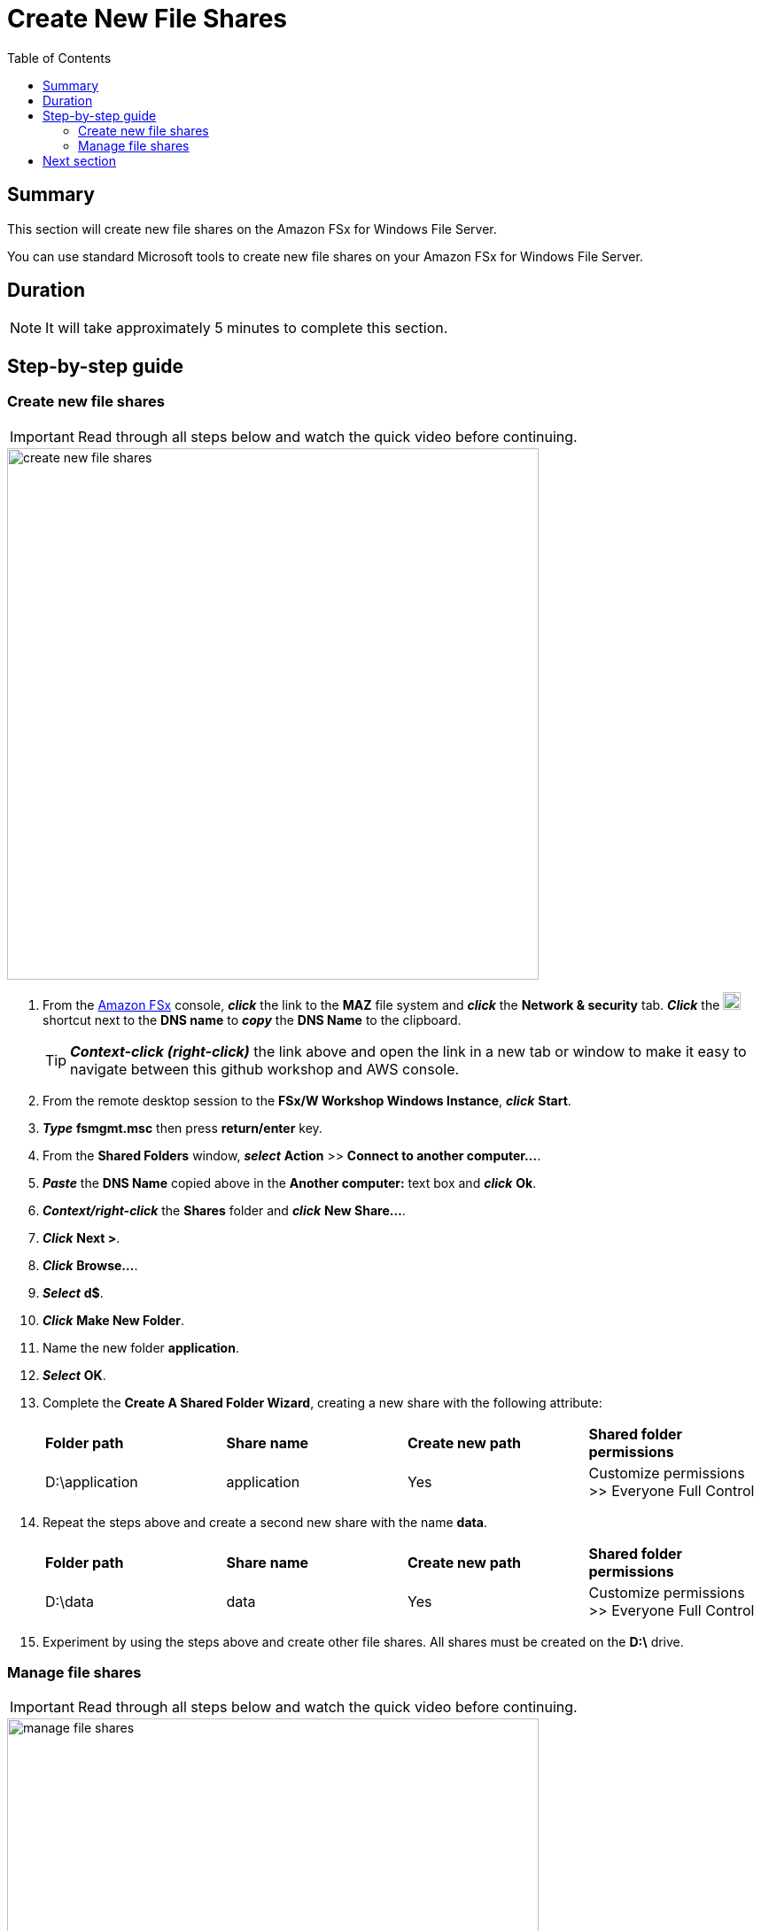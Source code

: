 = Create New File Shares
:toc:
:icons:
:linkattrs:
:imagesdir: ../resources/images


== Summary

This section will create new file shares on the Amazon FSx for Windows File Server.

You can use standard Microsoft tools to create new file shares on your Amazon FSx for Windows File Server.


== Duration

NOTE: It will take approximately 5 minutes to complete this section.


== Step-by-step guide


=== Create new file shares

IMPORTANT: Read through all steps below and watch the quick video before continuing.

image::create-new-file-shares.gif[align="left",width=600]

. From the link:https://console.aws.amazon.com/fsx/[Amazon FSx] console, *_click_* the link to the *MAZ* file system and *_click_* the *Network & security* tab. *_Click_* the image:copy-to-clipboard.png[align="left",width=20] shortcut next to the *DNS name* to *_copy_* the *DNS Name* to the clipboard.
+
TIP: *_Context-click (right-click)_* the link above and open the link in a new tab or window to make it easy to navigate between this github workshop and AWS console.
+
. From the remote desktop session to the *FSx/W Workshop Windows Instance*, *_click_* *Start*.

. *_Type_* *fsmgmt.msc* then press *return/enter* key.

. From the *Shared Folders* window, *_select_* *Action* >> *Connect to another computer...*.

. *_Paste_* the *DNS Name* copied above in the *Another computer:* text box and *_click_* *Ok*.

. *_Context/right-click_* the *Shares* folder and *_click_* *New Share...*.

. *_Click_* *Next >*.

. *_Click_* *Browse...*.

. *_Select_* *d$*.

. *_Click_* *Make New Folder*.

. Name the new folder *application*.

. *_Select_* *OK*.

. Complete the *Create A Shared Folder Wizard*, creating a new share with the following attribute:

+
|===
| *Folder path* | *Share name* | *Create new path* | *Shared folder permissions*
| D:\application
| application
| Yes
| Customize permissions >> Everyone Full Control
|===
+

. Repeat the steps above and create a second new share with the name *data*.

+
|===
| *Folder path* | *Share name* | *Create new path* | *Shared folder permissions*
| D:\data
| data
| Yes
| Customize permissions >> Everyone Full Control
|===
+

. Experiment by using the steps above and create other file shares. All shares must be created on the *D:\* drive.

=== Manage file shares

IMPORTANT: Read through all steps below and watch the quick video before continuing.

image::manage-file-shares.gif[align="left", width=600]


. *_Copy_* the script below into your favorite text editor.
+
[source,bash]
----
$WindowsRemotePowerShellEndpoint = "windows_remote_powershell_endpoint" # e.g. "amznfsx0123abcde.example.com"
enter-pssession -ComputerName ${WindowsRemotePowerShellEndpoint} -ConfigurationName FsxRemoteAdmin

----
+

. From the link:https://console.aws.amazon.com/fsx/[Amazon FSx] console, *_click_* the link to the *MAZ* file system and *_select_* the *Network & security* tab. *_Click_* the image:copy-to-clipboard.png[align="left",width=20] shortcut next to the *Windows Remote PowerShell Endpoint* to *_copy_* the *Windows Remote PowerShell Endpoint* to the clipboard.

. Return to your favorite text editor and replace *"windows_remote_powershell_endpoint"* with the *Windows Remote PowerShell Endpoint* in your clipboard. *_Copy_* the entire updated script.

. Return to the remote desktop session for your *FSx/W Workshop Windows Instance*.

. *_Click_* *Start* >> *Windows PowerShell*.

. *_Run_* the updated script in the *Windows PowerShell* window.

. Complete the next few steps using the remote PowerShell session of the FSx for Windows File Server.

. Review the PowerShell function commands available using the *Amazon FSx CLI for Remote Management on PowerShell*.

* *_Run_* the command in the *Remote Windows PowerShell Session*.
+
----
Get-Command
----
+

. What commands are available?

. Review all the different commands available using the *Amazon FSx CLI for Remote Management on PowerShell*.

. Examine your file system using the commands in the table below.

* *_Run_* the commands in the remote PowerShell session.
+
|===
| *Command*
| Get-FSxSmbShare
| Get-FSxSmbSession
| Get-FSxSmbServerConfiguration
| Get-FSxSmbShareAccess (when prompted, enter these share names one at a time: application, data, share; press enter between each one and again at the end)
|===
+

. Close the PowerShell window.

. Close the Shared Folders window.

== Next section

Click the link below to go to the next section.

image::test-performance.png[link=../07-test-performance/, align="left",width=420]





